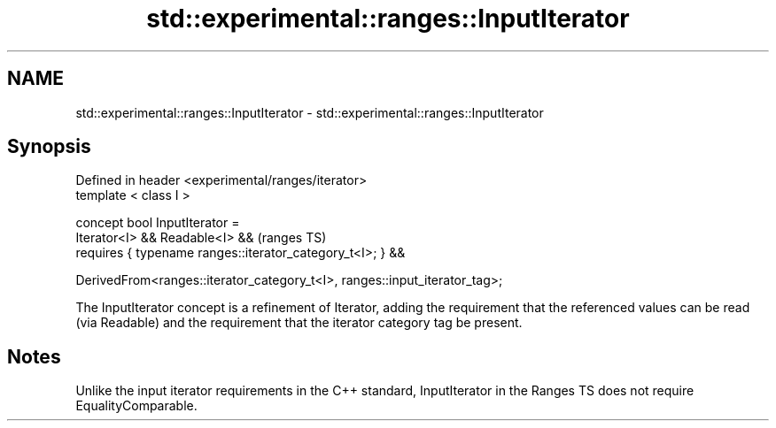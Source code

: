.TH std::experimental::ranges::InputIterator 3 "2020.03.24" "http://cppreference.com" "C++ Standard Libary"
.SH NAME
std::experimental::ranges::InputIterator \- std::experimental::ranges::InputIterator

.SH Synopsis
   Defined in header <experimental/ranges/iterator>
   template < class I >

   concept bool InputIterator =
   Iterator<I> && Readable<I> &&                                             (ranges TS)
   requires { typename ranges::iterator_category_t<I>; } &&

   DerivedFrom<ranges::iterator_category_t<I>, ranges::input_iterator_tag>;

   The InputIterator concept is a refinement of Iterator, adding the requirement that the referenced values can be read (via Readable) and the requirement that the iterator category tag be present.

.SH Notes

   Unlike the input iterator requirements in the C++ standard, InputIterator in the Ranges TS does not require EqualityComparable.
